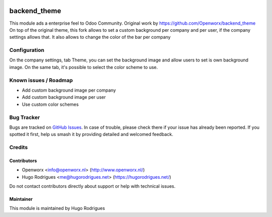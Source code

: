 .. image:: https://img.shields.io/badge/licence-AGPL--3-blue.svg
   :target: https://www.gnu.org/licenses/agpl
   :alt: License: AGPL-3

==============
backend_theme
==============

This module ads a enterprise feel to Odoo Community.
Original work by https://github.com/Openworx/backend_theme
On top of the original theme, this fork allows to set a custom background per
company and per user, if the company settings allows that.
It also allows to change the color of the bar per company

Configuration
=============

On the company settings, tab Theme, you can set the background image and allow
users to set is own background image.
On the same tab, it's possible to select the color scheme to use.


Known issues / Roadmap
======================

* Add custom background image per company
* Add custom background image per user
* Use custom color schemes

Bug Tracker
===========

Bugs are tracked on `GitHub Issues
<https://github.com/hmrodrigues/backend-theme/issues>`_. In case of trouble, please
check there if your issue has already been reported. If you spotted it first,
help us smash it by providing detailed and welcomed feedback.

Credits
=======

Contributors
------------

* Openworx <info@openworx.nl> (http://www.openworx.nl/)
* Hugo Rodrigues <me@hugorodrigues.net> (https://hugorodrigues.net/)

Do not contact contributors directly about support or help with technical issues.


Maintainer
----------

This module is maintained by Hugo Rodrigues
